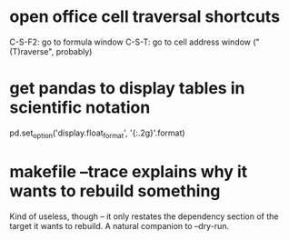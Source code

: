 * open office cell traversal shortcuts
C-S-F2: go to formula window
C-S-T: go to cell address window ("(T)raverse", probably)
* get pandas to display tables in scientific notation
pd.set_option('display.float_format', '{:.2g}'.format)
* makefile --trace explains why it wants to rebuild something
Kind of useless, though -- it only restates the dependency section of the target it wants to rebuild.
A natural companion to --dry-run.
